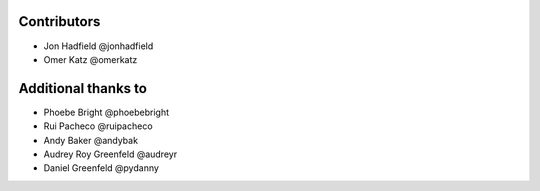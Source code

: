 Contributors
============

* Jon Hadfield @jonhadfield
* Omer Katz @omerkatz


Additional thanks to
====================

* Phoebe Bright @phoebebright
* Rui Pacheco @ruipacheco
* Andy Baker @andybak
* Audrey Roy Greenfeld @audreyr
* Daniel Greenfeld @pydanny
